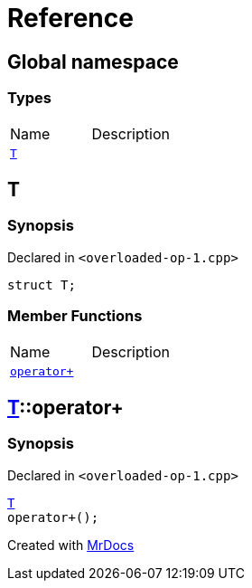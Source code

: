 = Reference
:mrdocs:


[#index]
== Global namespace

===  Types
[cols=2,separator=¦]
|===
¦Name ¦Description
¦xref:#T[`T`]  ¦

|===



[#T]
== T



=== Synopsis

Declared in `<overloaded-op-1.cpp>`

[source,cpp,subs="verbatim,macros,-callouts"]
----
struct T;
----

===  Member Functions
[cols=2,separator=¦]
|===
¦Name ¦Description
¦xref:#T-operator_plus[`operator+`]  ¦

|===





[#T-operator_plus]
== xref:#T[pass:[T]]::operator+



=== Synopsis

Declared in `<overloaded-op-1.cpp>`

[source,cpp,subs="verbatim,macros,-callouts"]
----
xref:#T[T]
operator+();
----










[.small]#Created with https://www.mrdocs.com[MrDocs]#
